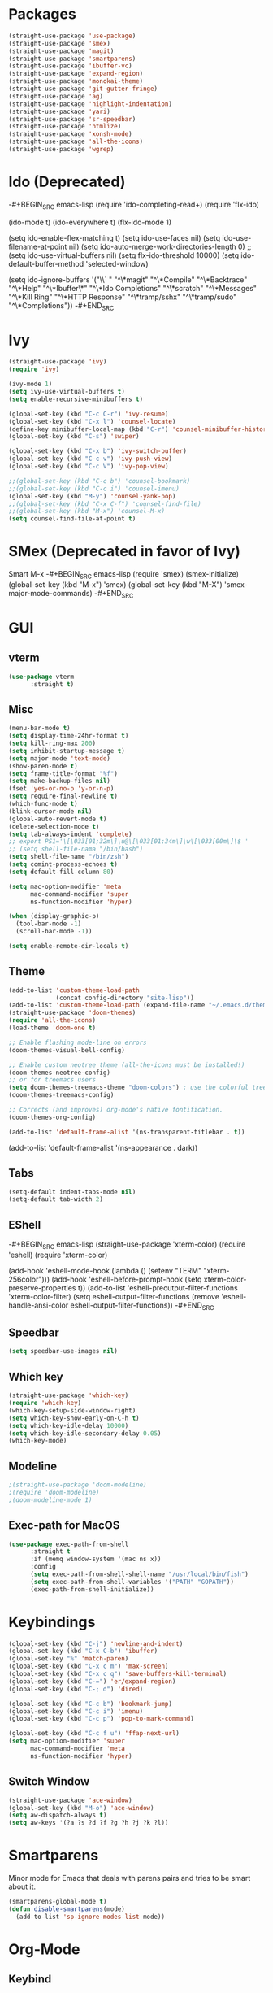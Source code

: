 * Packages
#+BEGIN_SRC emacs-lisp
(straight-use-package 'use-package)
(straight-use-package 'smex)
(straight-use-package 'magit)
(straight-use-package 'smartparens)
(straight-use-package 'ibuffer-vc)
(straight-use-package 'expand-region)
(straight-use-package 'monokai-theme)
(straight-use-package 'git-gutter-fringe)
(straight-use-package 'ag)
(straight-use-package 'highlight-indentation)
(straight-use-package 'yari)
(straight-use-package 'sr-speedbar)
(straight-use-package 'htmlize)
(straight-use-package 'xonsh-mode)
(straight-use-package 'all-the-icons)
(straight-use-package 'wgrep)
#+END_SRC

* Ido (Deprecated)
-#+BEGIN_SRC emacs-lisp
(require 'ido-completing-read+)
(require 'flx-ido)

(ido-mode t)
(ido-everywhere t)
(flx-ido-mode 1)

(setq ido-enable-flex-matching t)
(setq ido-use-faces nil)
(setq ido-use-filename-at-point nil)
(setq ido-auto-merge-work-directories-length 0)
;;(setq ido-use-virtual-buffers nil)
(setq flx-ido-threshold 10000)
(setq ido-default-buffer-method 'selected-window)

(setq ido-ignore-buffers '("\\` " "^\*magit" "^\*Compile"
                           "^\*Backtrace" "^\*Help" "^\*Ibuffer\*"
                           "^\*Ido Completions" "^\*scratch"
                           "^\*Messages" "^\*Kill Ring"
                           "^\*HTTP Response" "^\*tramp/sshx"
                           "^\*tramp/sudo" "^\*Completions"))
-#+END_SRC
* Ivy
#+BEGIN_SRC emacs-lisp
(straight-use-package 'ivy)
(require 'ivy)

(ivy-mode 1)
(setq ivy-use-virtual-buffers t)
(setq enable-recursive-minibuffers t)

(global-set-key (kbd "C-c C-r") 'ivy-resume)
(global-set-key (kbd "C-x l") 'counsel-locate)
(define-key minibuffer-local-map (kbd "C-r") 'counsel-minibuffer-history)
(global-set-key (kbd "C-s") 'swiper)

(global-set-key (kbd "C-x b") 'ivy-switch-buffer)
(global-set-key (kbd "C-c v") 'ivy-push-view)
(global-set-key (kbd "C-c V") 'ivy-pop-view)

;;(global-set-key (kbd "C-c b") 'counsel-bookmark)
;;(global-set-key (kbd "C-c i") 'counsel-imenu)
(global-set-key (kbd "M-y") 'counsel-yank-pop)
;;(global-set-key (kbd "C-x C-f") 'counsel-find-file)
;;(global-set-key (kbd "M-x") 'counsel-M-x)
(setq counsel-find-file-at-point t)
#+END_SRC

* SMex (Deprecated in favor of Ivy)
Smart M-x
-#+BEGIN_SRC emacs-lisp
(require 'smex)
(smex-initialize)
(global-set-key (kbd "M-x") 'smex)
(global-set-key (kbd "M-X") 'smex-major-mode-commands)
-#+END_SRC

* GUI
** vterm
#+BEGIN_SRC emacs-lisp
(use-package vterm
      :straight t)
#+END_SRC

#+RESULTS:
: t

** Misc
#+BEGIN_SRC emacs-lisp
(menu-bar-mode t)
(setq display-time-24hr-format t)
(setq kill-ring-max 200)
(setq inhibit-startup-message t)
(setq major-mode 'text-mode)
(show-paren-mode t)
(setq frame-title-format "%f")
(setq make-backup-files nil)
(fset 'yes-or-no-p 'y-or-n-p)
(setq require-final-newline t)
(which-func-mode t)
(blink-cursor-mode nil)
(global-auto-revert-mode t)
(delete-selection-mode t)
(setq tab-always-indent 'complete)
;; export PS1='\[\033[01;32m\]\u@\[\033[01;34m\]\w\[\033[00m\]\$ '
;; (setq shell-file-nama "/bin/bash")
(setq shell-file-name "/bin/zsh")
(setq comint-process-echoes t)
(setq default-fill-column 80)

(setq mac-option-modifier 'meta
      mac-command-modifier 'super
      ns-function-modifier 'hyper)

(when (display-graphic-p)
  (tool-bar-mode -1)
  (scroll-bar-mode -1))

(setq enable-remote-dir-locals t)
#+END_SRC

** Theme
#+BEGIN_SRC emacs-lisp
(add-to-list 'custom-theme-load-path
             (concat config-directory "site-lisp"))
(add-to-list 'custom-theme-load-path (expand-file-name "~/.emacs.d/themes/"))
(straight-use-package 'doom-themes)
(require 'all-the-icons)
(load-theme 'doom-one t)

;; Enable flashing mode-line on errors
(doom-themes-visual-bell-config)

;; Enable custom neotree theme (all-the-icons must be installed!)
(doom-themes-neotree-config)
;; or for treemacs users
(setq doom-themes-treemacs-theme "doom-colors") ; use the colorful treemacs theme
(doom-themes-treemacs-config)

;; Corrects (and improves) org-mode's native fontification.
(doom-themes-org-config)

(add-to-list 'default-frame-alist '(ns-transparent-titlebar . t))
#+END_SRC

#+RESULTS:
: ((font . Fira Mono-12) (ns-transparent-titlebar . t) (vertical-scroll-bars))

(add-to-list 'default-frame-alist '(ns-appearance . dark))

** Tabs
#+BEGIN_SRC emacs-lisp
(setq-default indent-tabs-mode nil)
(setq-default tab-width 2)
#+END_SRC

** EShell
-#+BEGIN_SRC emacs-lisp
(straight-use-package 'xterm-color)
(require 'eshell)
(require 'xterm-color)

(add-hook 'eshell-mode-hook
          (lambda ()
            (setenv "TERM" "xterm-256color")))
(add-hook 'eshell-before-prompt-hook (setq xterm-color-preserve-properties t))
(add-to-list 'eshell-preoutput-filter-functions 'xterm-color-filter)
(setq eshell-output-filter-functions
     (remove 'eshell-handle-ansi-color eshell-output-filter-functions))
-#+END_SRC 
** Speedbar
#+BEGIN_SRC emacs-lisp
(setq speedbar-use-images nil)
#+END_SRC 
** Which key

#+BEGIN_SRC emacs-lisp
(straight-use-package 'which-key)
(require 'which-key)
(which-key-setup-side-window-right)
(setq which-key-show-early-on-C-h t)
(setq which-key-idle-delay 10000)
(setq which-key-idle-secondary-delay 0.05)
(which-key-mode)
#+END_SRC 

** Modeline
#+BEGIN_SRC emacs-lisp
;(straight-use-package 'doom-modeline)
;(require 'doom-modeline)
;(doom-modeline-mode 1)
#+END_SRC 

** Exec-path for MacOS
#+BEGIN_SRC emacs-lisp
(use-package exec-path-from-shell
      :straight t
      :if (memq window-system '(mac ns x))
      :config
      (setq exec-path-from-shell-shell-name "/usr/local/bin/fish")
      (setq exec-path-from-shell-variables '("PATH" "GOPATH"))
      (exec-path-from-shell-initialize))
#+END_SRC 


* Keybindings
#+BEGIN_SRC emacs-lisp
(global-set-key (kbd "C-j") 'newline-and-indent)
(global-set-key (kbd "C-x C-b") 'ibuffer)
(global-set-key "%" 'match-paren)
(global-set-key (kbd "C-x c m") 'max-screen)
(global-set-key (kbd "C-x c q") 'save-buffers-kill-terminal)
(global-set-key (kbd "C-=") 'er/expand-region)
(global-set-key (kbd "C-; d") 'dired)

(global-set-key (kbd "C-c b") 'bookmark-jump)
(global-set-key (kbd "C-c i") 'imenu)
(global-set-key (kbd "C-c p") 'pop-to-mark-command)

(global-set-key (kbd "C-c f u") 'ffap-next-url)
(setq mac-option-modifier 'super
      mac-command-modifier 'meta
      ns-function-modifier 'hyper)
#+END_SRC

** Switch Window
#+BEGIN_SRC emacs-lisp
(straight-use-package 'ace-window)
(global-set-key (kbd "M-o") 'ace-window)
(setq aw-dispatch-always t)
(setq aw-keys '(?a ?s ?d ?f ?g ?h ?j ?k ?l))
#+END_SRC

* Smartparens
Minor mode for Emacs that deals with parens pairs and tries to be smart about it.
#+BEGIN_SRC emacs-lisp
(smartparens-global-mode t)
(defun disable-smartparens(mode)
  (add-to-list 'sp-ignore-modes-list mode))
#+END_SRC

* Org-Mode
** Keybind
#+BEGIN_SRC emacs-lisp
(global-set-key (kbd "C-c o a") 'org-agenda)
(global-set-key (kbd "C-c o c") 'org-capture)
#+END_SRC

** File extension
#+BEGIN_SRC emacs-lisp
(add-to-list 'auto-mode-alist '("\\.org.txt\\'" . org-mode))
#+END_SRC

** Settings
#+BEGIN_SRC emacs-lisp
(setq org-time-stamp-rounding-minutes (quote (30)))
#+END_SRC

** Capture Templates
#+BEGIN_SRC emacs-lisp
(setq org-capture-templates
      '(("t" "Todo" entry (file+headline "~/org/gtd.org" "Tasks")
         "* TODO %?\n  %i\n  %a")
        ("j" "Journal" entry (file+datetree "~/org/journal.org")
         "* %?\nEntered on %U\n  %i\n  %a")))
#+END_SRC

** Babel
#+BEGIN_SRC emacs-lisp
(org-babel-do-load-languages
 'org-babel-load-languages
 '((dot . t)
   (emacs-lisp . t)
   (gnuplot . t)
   (latex . t)
   (ledger . t)
   (sql . nil)
   (sqlite . t)))
#+END_SRC

** Tomato
#+BEGIN_SRC emacs-lisp
(straight-use-package 'org-pomodoro)
(setq org-pomodoro-length 25)
(defun notify-osx (title message)
  (call-process "/usr/local/bin/terminal-notifier"
                nil 0 nil
                "-group" "Emacs"
                "-title" title
                "-sound" "default"
                "-sender" "org.gnu.Emacs"
                "-message" message))
 
;; org-pomodoro mode hooks
(add-hook 'org-pomodoro-finished-hook
          (lambda ()
          (notify-osx "Pomodoro completed!" "Time for a break.")))

(add-hook 'org-pomodoro-break-finished-hook
          (lambda ()
          (notify-osx "Pomodoro Short Break Finished" "Ready for Another?")))

(add-hook 'org-pomodoro-long-break-finished-hook
          (lambda ()
            (notify-osx "Pomodoro Long Break Finished" "Ready for Another?")))

(add-hook 'org-pomodoro-killed-hook
          (lambda ()
          (notify-osx "Pomodoro Killed" "One does not simply kill a pomodoro!")))
#+END_SRC

** Download image
#+BEGIN_SRC emacs-lisp
(straight-use-package 'org-download)
(require 'org-download)
#+END_SRC

** Org-Roam
#+BEGIN_SRC emacs-lisp
(use-package org-roam
      :straight t
      :hook
      (after-init . org-roam-mode)

      :custom
      (org-roam-directory "~/liurnd-personal/org/roam")
      (org-roam-index-file "~/liurnd-personal/org/index.org")
      :bind (:map org-roam-mode-map
              (("C-c m d ." . org-roam-dailies-today)
               ("C-c m d d" . org-roam-dailies-date)
               ("C-c m d n" . org-roam-dailies-tomorrow)
               ("C-c m l" . org-roam)
               ("C-c m f" . org-roam-find-file)
               ("C-c m g" . org-roam-graph-show))
              :map org-mode-map
              (("C-c m i" . org-roam-insert))
              (("C-c l s" . org-store-link))
              (("C-c l i" . org-insert-link))
              (("M-n" . org-next-link))
              (("M-p" . org-previous-link))
              (("C-c m I" . org-roam-insert-immediate))))

(use-package org-roam-server
  :straight t
  :config
  (setq org-roam-server-host "127.0.0.1"
        org-roam-server-port 8080
        org-roam-server-authenticate nil
        org-roam-server-export-inline-images t
        org-roam-server-serve-files nil
        org-roam-server-served-file-extensions '("pdf" "mp4" "ogv")
        org-roam-server-network-poll t
        org-roam-server-network-arrows nil
        org-roam-server-network-label-truncate t
        org-roam-server-network-label-truncate-length 60
        org-roam-server-network-label-wrap-length 20))
#+END_SRC

* Company
Autocompletion
#+BEGIN_SRC emacs-lisp
(straight-use-package 'company)
(require 'company)

(define-key company-active-map "\C-n" 'company-select-next)
(define-key company-active-map "\C-p" 'company-select-previous)
(setq company-idle-delay 0.5)
#+END_SRC

#+RESULTS:
: 0.5

* iBuffer
#+BEGIN_SRC emacs-lisp
(require 'ibuffer-vc)
(defun custom-ibuffer-view()
  (ibuffer-vc-set-filter-groups-by-vc-root)
  (unless (eq ibuffer-sorting-mode 'filename/process)
    (ibuffer-do-sort-by-filename/process)))
(defun ibuffer-setup()
  (custom-ibuffer-view))
(add-hook 'ibuffer-hook 'ibuffer-setup)

(require 'ibuffer)
(require 'ibuf-ext)
(require 'tramp)
(eval-when-compile
  (require 'cl))

(defun ibuffer-tramp-connection (buf)
  "Return a cons cell (method . host), or nil if the file is not
using a TRAMP connection"
  (let ((file-name (with-current-buffer buf (or buffer-file-name default-directory))))
    (when (tramp-tramp-file-p file-name)
      (let ((method (tramp-file-name-method (tramp-dissect-file-name file-name)))
      (host (tramp-file-name-host (tramp-dissect-file-name file-name))))
  (cons method host)))))

(defun ibuffer-tramp-generate-filter-groups-by-tramp-connection ()
  "Create a set of ibuffer filter groups based on the TRAMP connection of buffers"
  (let ((roots (ibuffer-remove-duplicates
                (delq nil (mapcar 'ibuffer-tramp-connection (buffer-list))))))
    (mapcar (lambda (tramp-connection)
              (cons (format "%s:%s" (car tramp-connection) (cdr tramp-connection))
                    `((tramp-connection . ,tramp-connection))))
            roots)))

(define-ibuffer-filter tramp-connection
    "Toggle current view to buffers with TRAMP connection QUALIFIER."
  (:description "TRAMP connection"
                :reader (read-from-minibuffer "Filter by TRAMP connection (regexp): "))
  (ibuffer-awhen (ibuffer-tramp-connection buf)
    (equal qualifier it)))

(defun ibuffer-tramp-set-filter-groups-by-tramp-connection ()
  "Set the current filter groups to filter by TRAMP connection."
  (interactive)
  (setq ibuffer-filter-groups (ibuffer-tramp-generate-filter-groups-by-tramp-connection))
  (ibuffer-update nil t))

(add-hook 'ibuffer-hook
   (lambda ()
      (ibuffer-tramp-set-filter-groups-by-tramp-connection)
      (ibuffer-do-sort-by-alphabetic)))
#+END_SRC
** ibuffer-project-alist
#+BEGIN_SRC emacs-lisp
(straight-use-package 'ibuffer-project)
#+END_SRC

* TRAMP
** Share control path with SSH
#+BEGIN_SRC emacs-lisp
(customize-set-variable
           'tramp-ssh-controlmaster-options
           (concat
             "-o ControlPath=~/.ssh/controlpath-%%h-%%p-%%r "
             "-o ControlMaster=auto -o ControlPersist=yes"))

#+END_SRC

* Projectile
#+BEGIN_SRC emacs-lisp
(straight-use-package 'projectile)
(require 'projectile)
(define-key projectile-mode-map (kbd "s-p") 'projectile-command-map)

(projectile-mode +1)
(with-eval-after-load "projectile"
  (add-to-list 'projectile-project-root-files-bottom-up "pubspec.yaml")
  (add-to-list 'projectile-project-root-files-top-down-recurring ".projectile_gpay")
  (add-to-list 'projectile-project-root-files-top-down-recurring "BUILD"))
;;(setq projectile-track-known-projects-automatically nil)
;;(setq projectile-indexing-method 'native)
;;(setq projectile-project-root-files-functions '(projectile-root-local))
;;(setq-local projectile-project-root "/google/src/cloud/liurnd/f0/google3/nbu/paisa/gpay/app/")
#+END_SRC

#+RESULTS:
| BUILD | .projectile_gpay | .svn | CVS | Makefile |


* Language
** Origami
Folding
#+BEGIN_SRC emacs-lisp
(straight-use-package 'origami)
(require 'origami)
#+END_SRC
** Fish
#+BEGIN_SRC emacs-lisp
(use-package fish-mode
      :straight t)
#+END_SRC

** LSP-Mode
#+BEGIN_SRC emacs-lisp
(straight-use-package 'lsp-mode)
(straight-use-package 'dap-mode)
(straight-use-package 'lsp-ui)
(straight-use-package 'lsp-dart)
(straight-use-package 'lsp-ivy)

(require 'lsp-mode)
(require 'lsp-dart)
;(setq lsp-print-performance t)
;(setq lsp-enable-folding nil)
(setq lsp-before-save-edits nil)

(require 'lsp-ui)
(define-key lsp-ui-mode-map [remap xref-find-definitions] #'lsp-ui-peek-find-definitions)
(define-key lsp-ui-mode-map [remap xref-find-references] #'lsp-ui-peek-find-references)

(require 'lsp-ivy)
(define-key lsp-mode-map [remap xref-find-apropos] #'lsp-ivy-workspace-symbol)
(setq lsp-ui-peek-enable t)

(setq lsp-ui-sideline-show-diagnostics t)
(setq lsp-ui-sideline-show-hover nil)
(setq lsp-ui-sideline-show-code-actions t)

;;(face-spec-set
;; 'lsp-ui-sideline-code-action
;; '((t :foreground "thistle"
;;      :weight bold
;;      ))
;; 'face-defface-spec
;; )

(setq lsp-prefer-capf t)

(setq lsp-idle-delay 0.500)
(setq lsp-ui-doc-enable nil)
(setq lsp-ui-doc-position 'bottom)
(setq lsp-ui-doc-use-webkit t)

(setq lsp-diagnostic-package :flymake)
(setq lsp-enable-snippet nil)

(setq lsp-enable-links nil)
(setq lsp-enable-symbol-highlighting nil)

;;(setq lsp-enable-symbol-highlighting nil)
;(define-key lsp-ui-mode-map (kbd "C-c l") 'lsp-ui-imenu)
;;(with-eval-after-load "projectile"
;;  (add-to-list 'projectile-project-root-files-bottom-up "pubspec.yaml")
;;  (add-to-list 'projectile-project-root-files-bottom-up "BUILD"))

;;(setq lsp-auto-guess-root t)
(straight-use-package 'lsp-treemacs)
(lsp-treemacs-sync-mode 1)

(setq lsp-dart-main-code-lens nil)
(setq lsp-dart-test-code-lens nil)
(setq lsp-dart-suggest-from-unimported-libraries nil)
(setq lsp-enable-file-watchers nil)
#+END_SRC

#+RESULTS:

*** Folding 
#+BEGIN_SRC emacs-lisp
(straight-use-package 'lsp-origami)

(add-hook 'lsp-after-open-hook #'lsp-origami-try-enable)

(define-key lsp-ui-mode-map [C-tab] 'origami-recursively-toggle-node)
(define-key lsp-ui-mode-map (kbd "M-<up>") 'origami-previous-fold)
(define-key lsp-ui-mode-map (kbd "M-<down>") 'origami-next-fold)
#+END_SRC

** Rust
#+BEGIN_SRC emacs-lisp
;;(straight-use-package 'racer)
(straight-use-package 'rust-mode)
(setq rust-indent-offset 2)
(require 'rust-mode)
(add-hook 'rust-mode-hook #'lsp-deferred)
;;(add-hook 'racer-mode-hook #'eldoc-mode)
;;(add-hook 'racer-mode-hook #'company-mode)


;;(setq company-tooltip-align-annotations t)
;;(setq racer-rust-src-path "/usr/local/google/home/liurnd/.rustup/toolchains/stable-x86_64-unknown-linux-gnu/lib/rustlib/src/rust/src")
(setq lsp-rust-rls-server-command "/Users/liurnd/.cargo/bin/rls")
#+END_SRC

#+RESULTS:
: /Users/liurnd/.cargo/bin/rls

** Typescript
#+BEGIN_SRC emacs-lisp
(defun setup-tide-mode ()
  (interactive)
  (tide-setup)
  (flycheck-mode +1)
  (setq flycheck-check-syntax-automatically '(save mode-enabled))
  (eldoc-mode +1)
  (tide-hl-identifier-mode +1)
  (setq typescript-indent-level 
    (or (plist-get (tide-tsfmt-options) ':indentSize) 2))
  ;; company is an optional dependency. You have to
  ;; install it separately via package-install
  ;; `M-x package-install [ret] company`
  (company-mode +1))

;; aligns annotation to the right hand side
(setq company-tooltip-align-annotations t)

;; formats the buffer before saving
(add-hook 'before-save-hook 'tide-format-before-save)

(add-hook 'typescript-mode-hook #'setup-tide-mode)

;;(setq tide-tsserver-process-environment '("TSS_LOG=-level verbose -file /Users/liurnd/tss.log"))
(setq tide-tsserver-executable "/usr/local/bin/tsserver")
(setq tide-node-executable "/usr/local/bin/node")
#+END_SRC

#+RESULTS:
: /usr/local/bin/node

** C
#+BEGIN_SRC emacs-lisp
(defun c-mode-common-hook-settings()
  (setq c-basic-offset 2)
  (hide-ifdef-mode t)
  (setq fill-column 80))
(add-hook 'c-mode-common-hook 'c-mode-common-hook-settings)
#+END_SRC


** Common
#+BEGIN_SRC emacs-lisp
(straight-use-package 'string-inflection)
(require 'string-inflection)
(global-set-key (kbd "C-c u") 'string-inflection-cycle)
#+END_SRC

#+RESULTS:
: string-inflection-cycle

** Java
*** string-inflection
#+BEGIN_SRC emacs-lisp
(add-hook 'java-mode-hook
            '(lambda ()
               (local-set-key (kbd "C-c C-u") 'string-inflection-java-style-cycle)))
(add-hook 'java-mode-hook #'display-fill-column-indicator-mode)
#+END_SRC
** Dart
#+BEGIN_SRC emacs-lisp
(add-hook 'dart-mode-hook #'display-fill-column-indicator-mode)
#+END_SRC
** Ledger
#+BEGIN_SRC emacs-lisp
(straight-use-package 'ledger-mode)
#+END_SRC
** Graphviz
#+BEGIN_SRC emacs-lisp
(straight-use-package 'graphviz-dot-mode)
#+END_SRC
** YAML
#+BEGIN_SRC emacs-lisp
(straight-use-package 'yaml-mode)
#+END_SRC

       



#+RESULTS:
: t

* GPG
#+BEGIN_SRC emacs-lisp
(require 'epa-file)
(custom-set-variables '(epg-gpg-program  "/usr/local/bin/gpg"))
(epa-file-enable)
#+END_SRC

* Misc
#+BEGIN_SRC emacs-lisp
(straight-use-package 'xcscope)
(require 'xcscope)
(cscope-setup)
(require 'expand-region)
#+END_SRC

* Treemacs
#+BEGIN_SRC emacs-lisp
(straight-use-package 'treemacs)
(require 'treemacs)

(setq treemacs-collapse-dirs                 (if treemacs-python-executable 3 0)
          treemacs-deferred-git-apply-delay      0.5
          treemacs-directory-name-transformer    #'identity
          treemacs-display-in-side-window        t
          treemacs-eldoc-display                 t
          treemacs-file-event-delay              5000
          treemacs-file-extension-regex          treemacs-last-period-regex-value
          treemacs-file-follow-delay             0.2
          treemacs-file-name-transformer         #'identity
          treemacs-follow-after-init             t
          treemacs-git-command-pipe              ""
          treemacs-goto-tag-strategy             'refetch-index
          treemacs-indentation                   2
          treemacs-indentation-string            " "
          treemacs-is-never-other-window         nil
          treemacs-max-git-entries               5000
          treemacs-missing-project-action        'ask
          treemacs-no-png-images                 nil
          treemacs-no-delete-other-windows       t
          treemacs-project-follow-cleanup        nil
          treemacs-persist-file                  (expand-file-name ".cache/treemacs-persist" user-emacs-directory)
          treemacs-position                      'left
          treemacs-recenter-distance             0.1
          treemacs-recenter-after-file-follow    nil
          treemacs-recenter-after-tag-follow     nil
          treemacs-recenter-after-project-jump   'always
          treemacs-recenter-after-project-expand 'on-distance
          treemacs-show-cursor                   nil
          treemacs-show-hidden-files             t
          treemacs-silent-filewatch              nil
          treemacs-silent-refresh                nil
          treemacs-sorting                       'alphabetic-asc
          treemacs-space-between-root-nodes      t
          treemacs-tag-follow-cleanup            t
          treemacs-tag-follow-delay              1.5
          treemacs-width                         35)

(treemacs-follow-mode t)
(treemacs-filewatch-mode t)
(treemacs-fringe-indicator-mode t)
(global-set-key (kbd "M-0") 'treemacs-select-window)
;;global-map
;        ()
;        ()
;        ("C-x t t"   . treemacs)
;        ("C-x t B"   . treemacs-bookmark)
 ;       ("C-x t C-t" . treemacs-find-file)
  ;      ("C-x t M-t" . treemacs-find-tag)))
#+END_SRC


* Flycheck
#+BEGIN_SRC emacs-lisp
(straight-use-package 'flycheck)
(require 'flycheck)
(define-key flycheck-mode-map (kbd "M-n") 'flycheck-next-error)
(define-key flycheck-mode-map (kbd "M-p") 'flycheck-previous-error)
#+END_SRC

#+RESULTS:
: flycheck-previous-error

* Flymake
#+BEGIN_SRC emacs-lisp
(require 'flymake)
(setq flymake-no-changes-timeout 5)

(define-key flymake-mode-map (kbd "M-n") 'flymake-goto-next-error)
(define-key flymake-mode-map (kbd "M-p") 'flymake-goto-prev-error)
#+END_SRC

* yasnippets
#+BEGIN_SRC emacs-lisp

;(straight-use-package 'yasnippet)
;  (yas-global-mode 1)
;  (setq yas-snippet-dirs '(
;                           "~/.emacs-google.d/snippets/"
;                           "~/.emacs.d/snippets/"
;                           "~/.emacs-google-config/emacs-google-config/devtools/editors/emacs/google-yasnippets/"
;  ))
#+END_SRC

#+RESULTS:
: t


* Preformance tune
#+BEGIN_SRC emacs-lisp
(setq gc-cons-threshold 1000000000)
(setq read-process-output-max (* 10240 1024))
#+END_SRC

* Workgroup2
-#+BEGIN_SRC emacs-lisp
(use-package workgroups2
      :straight t
      :custom
      (wg-prefix-key (kbd "C-c z"))
)
(workgroups-mode 1)
-#+END_SRC

